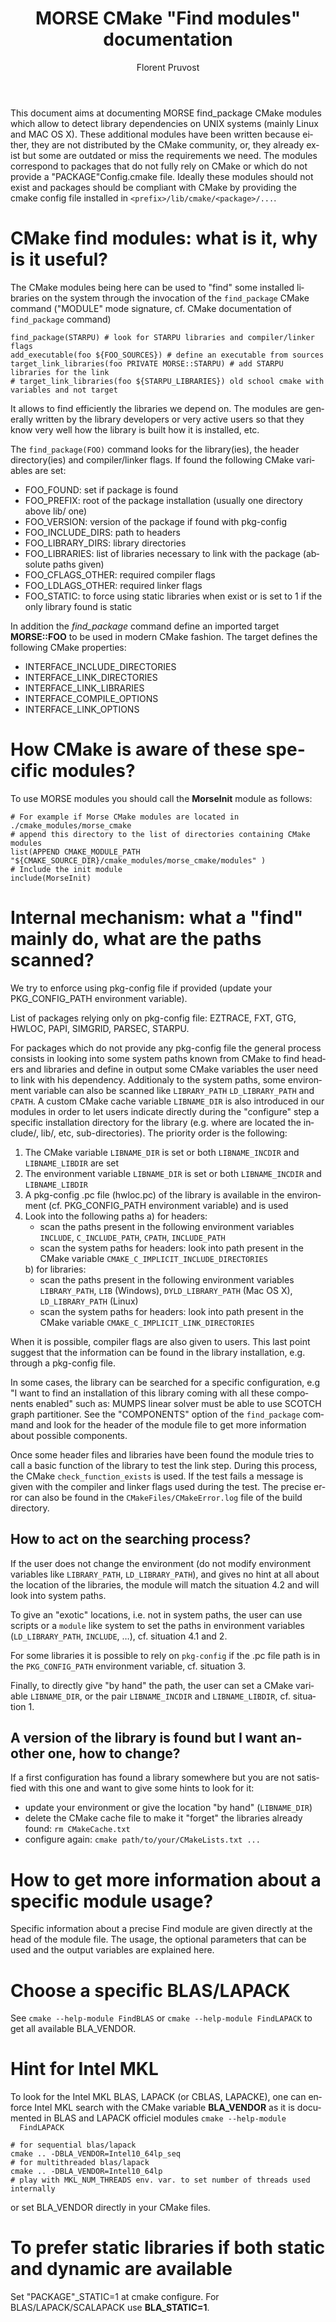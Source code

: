#+TITLE: MORSE CMake "Find modules" documentation
#+AUTHOR: Florent Pruvost
#+LANGUAGE:  en
#+OPTIONS: H:3 num:t toc:t \n:nil @:t ::t |:t _:nil ^:nil -:t f:t *:t <:t
#+OPTIONS: TeX:t LaTeX:t skip:nil d:nil pri:nil tags:not-in-toc html-style:nil
#+EXPORT_SELECT_TAGS: export
#+EXPORT_EXCLUDE_TAGS: noexport
#+TAGS: noexport(n)
#+STARTUP: nolatexpreview

#+BEAMER_THEME: Rochester

#+HTML_HEAD:   <link rel="stylesheet" title="Standard" href="css/worg.css" type="text/css" />
#+HTML_HEAD:   <link rel="stylesheet" type="text/css" href="css/VisuGen.css" />
#+HTML_HEAD:   <link rel="stylesheet" type="text/css" href="css/VisuRubriqueEncadre.css" />

This document aims at documenting MORSE find_package CMake modules
which allow to detect library dependencies on UNIX systems (mainly
Linux and MAC OS X). These additional modules have been written
because either, they are not distributed by the CMake community, or,
they already exist but some are outdated or miss the requirements we
need. The modules correspond to packages that do not fully rely on
CMake or which do not provide a "PACKAGE"Config.cmake file. Ideally
these modules should not exist and packages should be compliant with
CMake by providing the cmake config file installed in
~<prefix>/lib/cmake/<package>/...~.

* CMake find modules: what is it, why is it useful?
  The CMake modules being here can be used to "find" some installed
  libraries on the system through the invocation of the ~find_package~
  CMake command ("MODULE" mode signature, cf. CMake documentation of
  ~find_package~ command)
  #+BEGIN_EXAMPLE
  find_package(STARPU) # look for STARPU libraries and compiler/linker flags
  add_executable(foo ${FOO_SOURCES}) # define an executable from sources
  target_link_libraries(foo PRIVATE MORSE::STARPU) # add STARPU libraries for the link
  # target_link_libraries(foo ${STARPU_LIBRARIES}) old school cmake with variables and not target
  #+END_EXAMPLE

  It allows to find efficiently the libraries we depend on.  The modules
  are generally written by the library developers or very active users
  so that they know very well how the library is built how it is
  installed, etc.

  The ~find_package(FOO)~ command looks for the library(ies), the header
  directory(ies) and compiler/linker flags. If found the following
  CMake variables are set:
  - FOO_FOUND: set if package is found
  - FOO_PREFIX: root of the package installation (usually one
    directory above lib/ one)
  - FOO_VERSION: version of the package if found with pkg-config
  - FOO_INCLUDE_DIRS: path to headers
  - FOO_LIBRARY_DIRS: library directories
  - FOO_LIBRARIES: list of libraries necessary to link with the
    package (absolute paths given)
  - FOO_CFLAGS_OTHER: required compiler flags
  - FOO_LDLAGS_OTHER: required linker flags
  - FOO_STATIC: to force using static libraries when exist or is set
    to 1 if the only library found is static

  In addition the /find_package/ command define an imported target
  *MORSE::FOO* to be used in modern CMake fashion. The target defines
  the following CMake properties:
  - INTERFACE_INCLUDE_DIRECTORIES
  - INTERFACE_LINK_DIRECTORIES
  - INTERFACE_LINK_LIBRARIES
  - INTERFACE_COMPILE_OPTIONS
  - INTERFACE_LINK_OPTIONS
* How CMake is aware of these specific modules?
  To use MORSE modules you should call the *MorseInit* module as follows:
  #+BEGIN_EXAMPLE
  # For example if Morse CMake modules are located in ./cmake_modules/morse_cmake
  # append this directory to the list of directories containing CMake modules
  list(APPEND CMAKE_MODULE_PATH "${CMAKE_SOURCE_DIR}/cmake_modules/morse_cmake/modules" )
  # Include the init module
  include(MorseInit)
  #+END_EXAMPLE
* Internal mechanism: what a "find" mainly do, what are the paths scanned?
  We try to enforce using pkg-config file if provided (update your
  PKG_CONFIG_PATH environment variable).

  List of packages relying only on pkg-config file: EZTRACE, FXT, GTG,
  HWLOC, PAPI, SIMGRID, PARSEC, STARPU.

  For packages which do not provide any pkg-config file the general
  process consists in looking into some system paths known from CMake to
  find headers and libraries and define in output some CMake variables
  the user need to link with his dependency. Additionaly to the system
  paths, some environment variable can also be scanned like ~LIBRARY_PATH~
  ~LD_LIBRARY_PATH~ and ~CPATH~. A custom CMake cache variable ~LIBNAME_DIR~
  is also introduced in our modules in order to let users indicate
  directly during the "configure" step a specific installation directory
  for the library (e.g. where are located the include/, lib/, etc,
  sub-directories). The priority order is the following:
  1) The CMake variable ~LIBNAME_DIR~ is set or both ~LIBNAME_INCDIR~ and
     ~LIBNAME_LIBDIR~ are set
  2) The environment variable ~LIBNAME_DIR~ is set or both ~LIBNAME_INCDIR~ and
     ~LIBNAME_LIBDIR~
  3) A pkg-config .pc file (hwloc.pc) of the library is available in the
     environment (cf. PKG_CONFIG_PATH environment variable) and is used
  4) Look into the following paths
     a) for headers:
        - scan the paths present in the following environment variables
          ~INCLUDE~, ~C_INCLUDE_PATH~, ~CPATH~, ~INCLUDE_PATH~
        - scan the system paths for headers: look into path present in
          the CMake variable ~CMAKE_C_IMPLICIT_INCLUDE_DIRECTORIES~
     b) for libraries:
        - scan the paths present in the following environment variables
          ~LIBRARY_PATH~, ~LIB~ (Windows), ~DYLD_LIBRARY_PATH~ (Mac OS X),
          ~LD_LIBRARY_PATH~ (Linux)
        - scan the system paths for headers: look into path present in
          the CMake variable ~CMAKE_C_IMPLICIT_LINK_DIRECTORIES~

  When it is possible, compiler flags are also given to users. This last
  point suggest that the information can be found in the library
  installation, e.g. through a pkg-config file.

  In some cases, the library can be searched for a specific
  configuration, e.g "I want to find an installation of this library
  coming with all these components enabled" such as: MUMPS linear solver
  must be able to use SCOTCH graph partitioner. See the "COMPONENTS"
  option of the ~find_package~ command and look for the header of the
  module file to get more information about possible components.

  Once some header files and libraries have been found the module tries
  to call a basic function of the library to test the link step. During
  this process, the CMake ~check_function_exists~ is used. If the test
  fails a message is given with the compiler and linker flags used
  during the test. The precise error can also be found in the
  ~CMakeFiles/CMakeError.log~ file of the build directory.

** How to act on the searching process?
   If the user does not change the environment (do not modify
   environment variables like ~LIBRARY_PATH~, ~LD_LIBRARY_PATH~), and
   gives no hint at all about the location of the libraries, the
   module will match the situation 4.2 and will look into system
   paths.

   To give an "exotic" locations, i.e. not in system paths, the user
   can use scripts or a ~module~ like system to set the paths in
   environment variables (~LD_LIBRARY_PATH~, ~INCLUDE~, ...),
   cf. situation 4.1 and 2.

   For some libraries it is possible to rely on ~pkg-config~ if the .pc
   file path is in the ~PKG_CONFIG_PATH~ environment variable,
   cf. situation 3.

   Finally, to directly give "by hand" the path, the user can set a
   CMake variable ~LIBNAME_DIR~, or the pair ~LIBNAME_INCDIR~ and
   ~LIBNAME_LIBDIR~, cf. situation 1.
** A version of the library is found but I want another one, how to change?
   If a first configuration has found a library somewhere but you are not
   satisfied with this one and want to give some hints to look for it:
   - update your environment or give the location "by hand" (~LIBNAME_DIR~)
   - delete the CMake cache file to make it "forget" the libraries
     already found: ~rm CMakeCache.txt~
   - configure again: ~cmake path/to/your/CMakeLists.txt ...~
* How to get more information about a specific module usage?
  Specific information about a precise Find module are given directly
  at the head of the module file. The usage, the optional parameters
  that can be used and the output variables are explained here.
* Choose a specific BLAS/LAPACK
   See ~cmake --help-module FindBLAS~ or ~cmake --help-module FindLAPACK~
  to get all available BLA_VENDOR.
* Hint for Intel MKL
  To look for the Intel MKL BLAS, LAPACK (or CBLAS, LAPACKE), one can
  enforce Intel MKL search with the CMake variable *BLA_VENDOR* as it is
  documented in BLAS and LAPACK officiel modules ~cmake --help-module
  FindLAPACK~
  #+BEGIN_EXAMPLE
  # for sequential blas/lapack
  cmake .. -DBLA_VENDOR=Intel10_64lp_seq
  # for multithreaded blas/lapack
  cmake .. -DBLA_VENDOR=Intel10_64lp
  # play with MKL_NUM_THREADS env. var. to set number of threads used internally
  #+END_EXAMPLE
  or set BLA_VENDOR directly in your CMake files.
* To prefer static libraries if both static and dynamic are available
  Set "PACKAGE"_STATIC=1 at cmake configure. For BLAS/LAPACK/SCALAPACK
  use *BLA_STATIC=1*.
